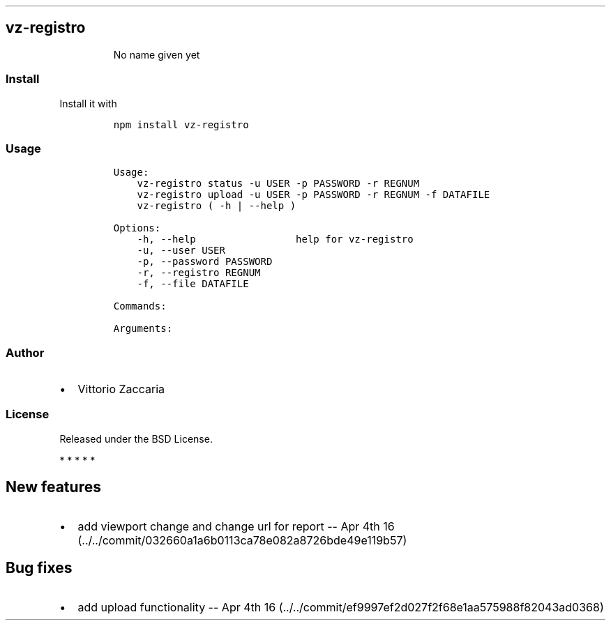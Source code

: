 .TH "" "" "" "" ""
.SH vz\-registro
.RS
.PP
No name given yet
.RE
.SS Install
.PP
Install it with
.IP
.nf
\f[C]
npm\ install\ vz\-registro
\f[]
.fi
.SS Usage
.IP
.nf
\f[C]
Usage:
\ \ \ \ vz\-registro\ status\ \-u\ USER\ \-p\ PASSWORD\ \-r\ REGNUM
\ \ \ \ vz\-registro\ upload\ \-u\ USER\ \-p\ PASSWORD\ \-r\ REGNUM\ \-f\ DATAFILE
\ \ \ \ vz\-registro\ (\ \-h\ |\ \-\-help\ )

Options:
\ \ \ \ \-h,\ \-\-help\ \ \ \ \ \ \ \ \ \ \ \ \ \ \ \ \ help\ for\ vz\-registro
\ \ \ \ \-u,\ \-\-user\ USER
\ \ \ \ \-p,\ \-\-password\ PASSWORD
\ \ \ \ \-r,\ \-\-registro\ REGNUM
\ \ \ \ \-f,\ \-\-file\ DATAFILE

Commands:

Arguments:
\f[]
.fi
.SS Author
.IP \[bu] 2
Vittorio Zaccaria
.SS License
.PP
Released under the BSD License.
.PP
   *   *   *   *   *
.SH New features
.IP \[bu] 2
add viewport change and change url for report \-\- Apr 4th
16 (../../commit/032660a1a6b0113ca78e082a8726bde49e119b57)
.SH Bug fixes
.IP \[bu] 2
add upload functionality \-\- Apr 4th
16 (../../commit/ef9997ef2d027f2f68e1aa575988f82043ad0368)

